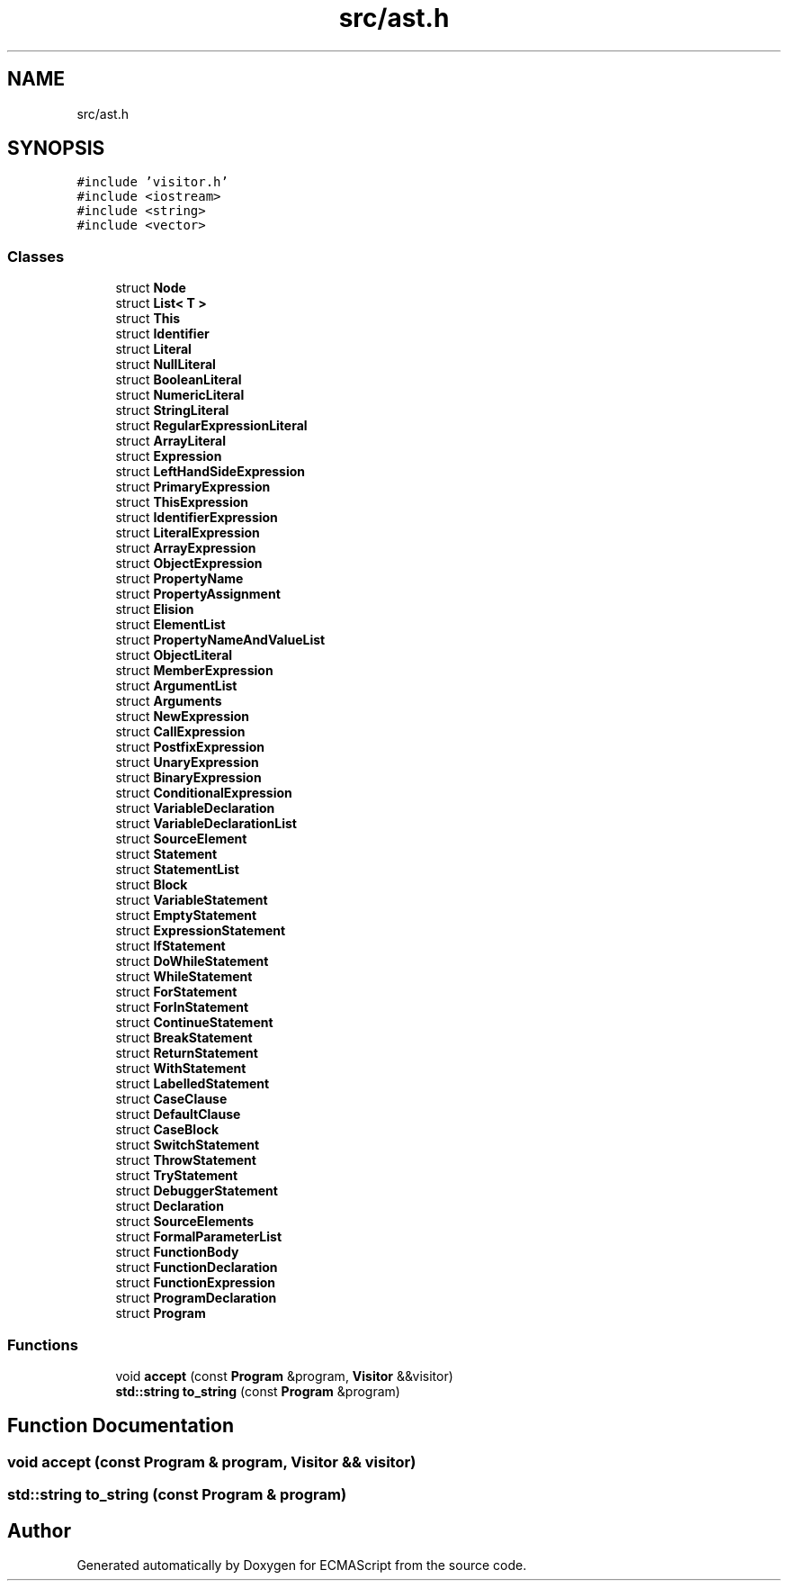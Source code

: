 .TH "src/ast.h" 3 "Sun May 7 2017" "ECMAScript" \" -*- nroff -*-
.ad l
.nh
.SH NAME
src/ast.h
.SH SYNOPSIS
.br
.PP
\fC#include 'visitor\&.h'\fP
.br
\fC#include <iostream>\fP
.br
\fC#include <string>\fP
.br
\fC#include <vector>\fP
.br

.SS "Classes"

.in +1c
.ti -1c
.RI "struct \fBNode\fP"
.br
.ti -1c
.RI "struct \fBList< T >\fP"
.br
.ti -1c
.RI "struct \fBThis\fP"
.br
.ti -1c
.RI "struct \fBIdentifier\fP"
.br
.ti -1c
.RI "struct \fBLiteral\fP"
.br
.ti -1c
.RI "struct \fBNullLiteral\fP"
.br
.ti -1c
.RI "struct \fBBooleanLiteral\fP"
.br
.ti -1c
.RI "struct \fBNumericLiteral\fP"
.br
.ti -1c
.RI "struct \fBStringLiteral\fP"
.br
.ti -1c
.RI "struct \fBRegularExpressionLiteral\fP"
.br
.ti -1c
.RI "struct \fBArrayLiteral\fP"
.br
.ti -1c
.RI "struct \fBExpression\fP"
.br
.ti -1c
.RI "struct \fBLeftHandSideExpression\fP"
.br
.ti -1c
.RI "struct \fBPrimaryExpression\fP"
.br
.ti -1c
.RI "struct \fBThisExpression\fP"
.br
.ti -1c
.RI "struct \fBIdentifierExpression\fP"
.br
.ti -1c
.RI "struct \fBLiteralExpression\fP"
.br
.ti -1c
.RI "struct \fBArrayExpression\fP"
.br
.ti -1c
.RI "struct \fBObjectExpression\fP"
.br
.ti -1c
.RI "struct \fBPropertyName\fP"
.br
.ti -1c
.RI "struct \fBPropertyAssignment\fP"
.br
.ti -1c
.RI "struct \fBElision\fP"
.br
.ti -1c
.RI "struct \fBElementList\fP"
.br
.ti -1c
.RI "struct \fBPropertyNameAndValueList\fP"
.br
.ti -1c
.RI "struct \fBObjectLiteral\fP"
.br
.ti -1c
.RI "struct \fBMemberExpression\fP"
.br
.ti -1c
.RI "struct \fBArgumentList\fP"
.br
.ti -1c
.RI "struct \fBArguments\fP"
.br
.ti -1c
.RI "struct \fBNewExpression\fP"
.br
.ti -1c
.RI "struct \fBCallExpression\fP"
.br
.ti -1c
.RI "struct \fBPostfixExpression\fP"
.br
.ti -1c
.RI "struct \fBUnaryExpression\fP"
.br
.ti -1c
.RI "struct \fBBinaryExpression\fP"
.br
.ti -1c
.RI "struct \fBConditionalExpression\fP"
.br
.ti -1c
.RI "struct \fBVariableDeclaration\fP"
.br
.ti -1c
.RI "struct \fBVariableDeclarationList\fP"
.br
.ti -1c
.RI "struct \fBSourceElement\fP"
.br
.ti -1c
.RI "struct \fBStatement\fP"
.br
.ti -1c
.RI "struct \fBStatementList\fP"
.br
.ti -1c
.RI "struct \fBBlock\fP"
.br
.ti -1c
.RI "struct \fBVariableStatement\fP"
.br
.ti -1c
.RI "struct \fBEmptyStatement\fP"
.br
.ti -1c
.RI "struct \fBExpressionStatement\fP"
.br
.ti -1c
.RI "struct \fBIfStatement\fP"
.br
.ti -1c
.RI "struct \fBDoWhileStatement\fP"
.br
.ti -1c
.RI "struct \fBWhileStatement\fP"
.br
.ti -1c
.RI "struct \fBForStatement\fP"
.br
.ti -1c
.RI "struct \fBForInStatement\fP"
.br
.ti -1c
.RI "struct \fBContinueStatement\fP"
.br
.ti -1c
.RI "struct \fBBreakStatement\fP"
.br
.ti -1c
.RI "struct \fBReturnStatement\fP"
.br
.ti -1c
.RI "struct \fBWithStatement\fP"
.br
.ti -1c
.RI "struct \fBLabelledStatement\fP"
.br
.ti -1c
.RI "struct \fBCaseClause\fP"
.br
.ti -1c
.RI "struct \fBDefaultClause\fP"
.br
.ti -1c
.RI "struct \fBCaseBlock\fP"
.br
.ti -1c
.RI "struct \fBSwitchStatement\fP"
.br
.ti -1c
.RI "struct \fBThrowStatement\fP"
.br
.ti -1c
.RI "struct \fBTryStatement\fP"
.br
.ti -1c
.RI "struct \fBDebuggerStatement\fP"
.br
.ti -1c
.RI "struct \fBDeclaration\fP"
.br
.ti -1c
.RI "struct \fBSourceElements\fP"
.br
.ti -1c
.RI "struct \fBFormalParameterList\fP"
.br
.ti -1c
.RI "struct \fBFunctionBody\fP"
.br
.ti -1c
.RI "struct \fBFunctionDeclaration\fP"
.br
.ti -1c
.RI "struct \fBFunctionExpression\fP"
.br
.ti -1c
.RI "struct \fBProgramDeclaration\fP"
.br
.ti -1c
.RI "struct \fBProgram\fP"
.br
.in -1c
.SS "Functions"

.in +1c
.ti -1c
.RI "void \fBaccept\fP (const \fBProgram\fP &program, \fBVisitor\fP &&visitor)"
.br
.ti -1c
.RI "\fBstd::string\fP \fBto_string\fP (const \fBProgram\fP &program)"
.br
.in -1c
.SH "Function Documentation"
.PP 
.SS "void accept (const \fBProgram\fP & program, \fBVisitor\fP && visitor)"

.SS "\fBstd::string\fP to_string (const \fBProgram\fP & program)"

.SH "Author"
.PP 
Generated automatically by Doxygen for ECMAScript from the source code\&.
